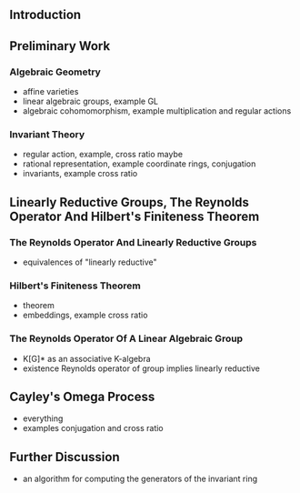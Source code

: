 #+OPTIONS: toc:nil num:nil -:t e:t ^:t author:nil date:nil
** Introduction
** Preliminary Work
*** Algebraic Geometry
- affine varieties
- linear algebraic groups, example GL
- algebraic cohomomorphism, example multiplication and regular actions
*** Invariant Theory
- regular action, example, cross ratio maybe
- rational representation, example coordinate rings, conjugation
- invariants, example cross ratio
** Linearly Reductive Groups, The Reynolds Operator And Hilbert's Finiteness Theorem
*** The Reynolds Operator And Linearly Reductive Groups
- equivalences of "linearly reductive"
*** Hilbert's Finiteness Theorem
- theorem
- embeddings, example cross ratio
*** The Reynolds Operator Of A Linear Algebraic Group
- K[G]* as an associative K-algebra
- existence Reynolds operator of group implies linearly reductive
** Cayley's Omega Process
- everything
- examples conjugation and cross ratio
** Further Discussion
- an algorithm for computing the generators of the invariant ring
